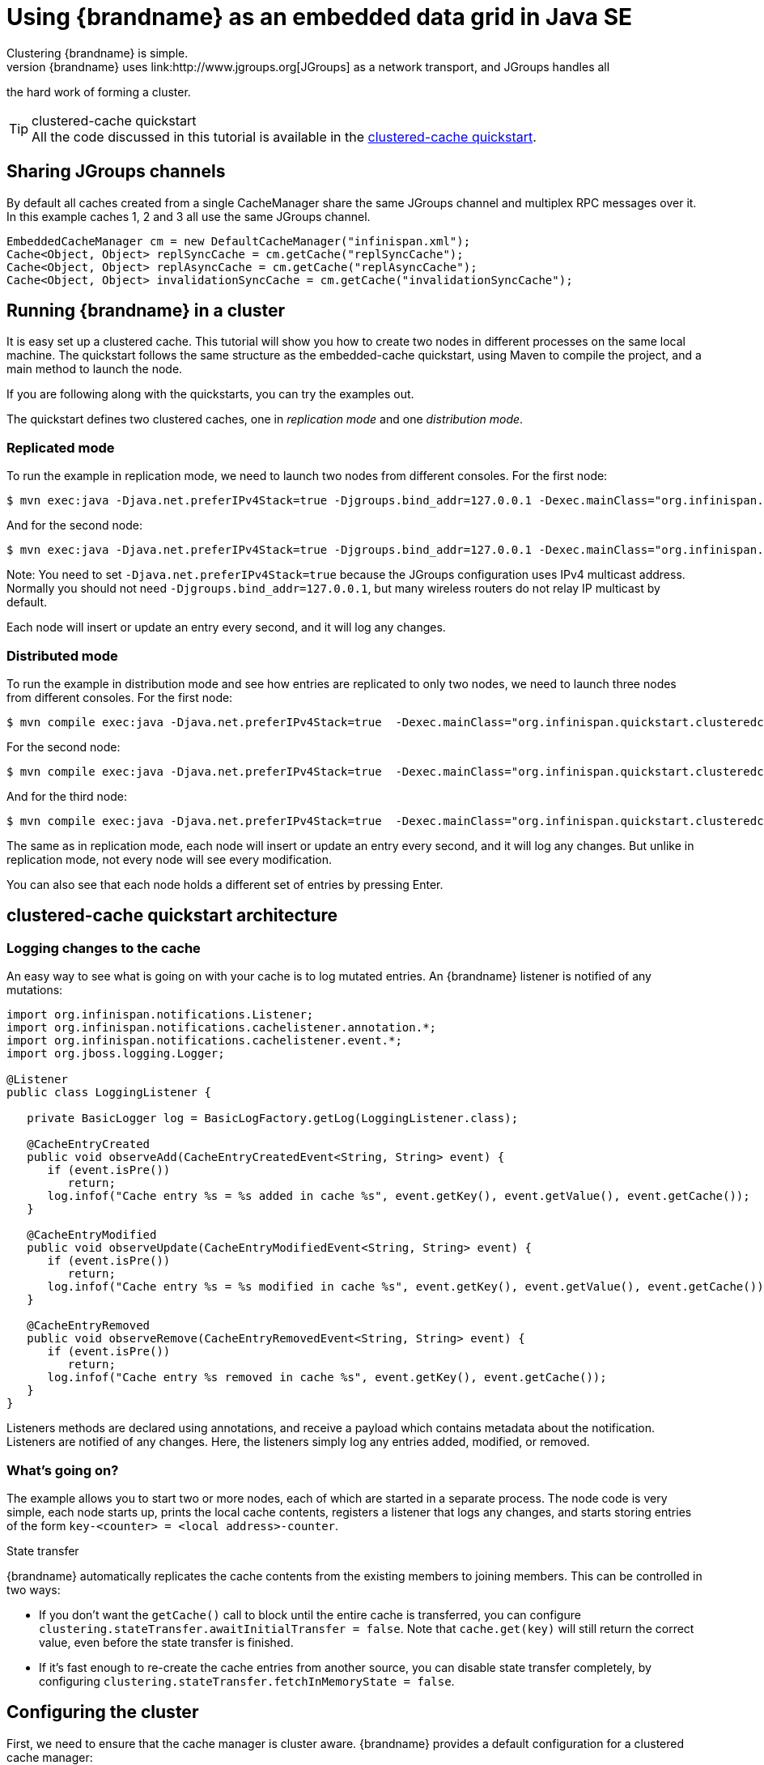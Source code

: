 =  Using {brandname} as an embedded data grid in Java SE
Clustering {brandname} is simple.
Under the covers, {brandname} uses link:http://www.jgroups.org[JGroups] as a network transport, and JGroups handles all
the hard work of forming a cluster.

.clustered-cache quickstart
TIP: All the code discussed in this tutorial is available in the
link:https://github.com/infinispan/infinispan-quickstart/tree/master/clustered-cache[clustered-cache quickstart].

== Sharing JGroups channels
By default all caches created from a single CacheManager share the same JGroups channel and multiplex RPC messages over it.
In this example caches 1, 2 and 3 all use the same JGroups channel.

[source,java]
----
EmbeddedCacheManager cm = new DefaultCacheManager("infinispan.xml");
Cache<Object, Object> replSyncCache = cm.getCache("replSyncCache");
Cache<Object, Object> replAsyncCache = cm.getCache("replAsyncCache");
Cache<Object, Object> invalidationSyncCache = cm.getCache("invalidationSyncCache");
----

== Running {brandname} in a cluster
It is easy set up a clustered cache. This tutorial will show you how to create two nodes in different processes on the
same local machine.
The quickstart follows the same structure as the embedded-cache quickstart, using Maven to compile the project, and a
main method to launch the node.

If you are following along with the quickstarts, you can try the examples out.

The quickstart defines two clustered caches, one in _replication mode_ and one _distribution mode_.

=== Replicated mode
To run the example in replication mode, we need to launch two nodes from different consoles.
For the first node:

 $ mvn exec:java -Djava.net.preferIPv4Stack=true -Djgroups.bind_addr=127.0.0.1 -Dexec.mainClass="org.infinispan.quickstart.clusteredcache.Node" -Dexec.args="A"

And for the second node:

 $ mvn exec:java -Djava.net.preferIPv4Stack=true -Djgroups.bind_addr=127.0.0.1 -Dexec.mainClass="org.infinispan.quickstart.clusteredcache.Node" -Dexec.args="B"

Note: You need to set `-Djava.net.preferIPv4Stack=true` because the JGroups configuration uses IPv4 multicast address.
Normally you should not need `-Djgroups.bind_addr=127.0.0.1`, but many wireless routers do not relay IP multicast by default.

Each node will insert or update an entry every second, and it will log any changes.

=== Distributed mode
To run the example in distribution mode and see how entries are replicated to only two nodes, we need to launch three
nodes from different consoles.
For the first node:

 $ mvn compile exec:java -Djava.net.preferIPv4Stack=true  -Dexec.mainClass="org.infinispan.quickstart.clusteredcache.Node" -Dexec.args="-d A"

For the second node:

 $ mvn compile exec:java -Djava.net.preferIPv4Stack=true  -Dexec.mainClass="org.infinispan.quickstart.clusteredcache.Node" -Dexec.args="-d B"

And for the third node:

 $ mvn compile exec:java -Djava.net.preferIPv4Stack=true  -Dexec.mainClass="org.infinispan.quickstart.clusteredcache.Node" -Dexec.args="-d C"

The same as in replication mode, each node will insert or update an entry every second, and it will log any changes.
But unlike in replication mode, not every node will see every modification.

You can also see that each node holds a different set of entries by pressing Enter.

== clustered-cache quickstart architecture

===  Logging changes to the cache
An easy way to see what is going on with your cache is to log mutated entries. An {brandname} listener is notified of any mutations:

[source,java]
----
import org.infinispan.notifications.Listener;
import org.infinispan.notifications.cachelistener.annotation.*;
import org.infinispan.notifications.cachelistener.event.*;
import org.jboss.logging.Logger;

@Listener
public class LoggingListener {

   private BasicLogger log = BasicLogFactory.getLog(LoggingListener.class);

   @CacheEntryCreated
   public void observeAdd(CacheEntryCreatedEvent<String, String> event) {
      if (event.isPre())
         return;
      log.infof("Cache entry %s = %s added in cache %s", event.getKey(), event.getValue(), event.getCache());
   }

   @CacheEntryModified
   public void observeUpdate(CacheEntryModifiedEvent<String, String> event) {
      if (event.isPre())
         return;
      log.infof("Cache entry %s = %s modified in cache %s", event.getKey(), event.getValue(), event.getCache());
   }

   @CacheEntryRemoved
   public void observeRemove(CacheEntryRemovedEvent<String, String> event) {
      if (event.isPre())
         return;
      log.infof("Cache entry %s removed in cache %s", event.getKey(), event.getCache());
   }
}
----

Listeners methods are declared using annotations, and receive a payload which contains metadata about the notification.
Listeners are notified of any changes. Here, the listeners simply log any entries added, modified, or removed.

=== What's going on?
The example allows you to start two or more nodes, each of which are started in a separate process.
The node code is very simple, each node starts up, prints the local cache contents, registers a listener that logs
any changes, and starts storing entries of the form `key-<counter> = <local address>-counter`.

.State transfer

{brandname} automatically replicates the cache contents from the existing members to joining members. This can be
controlled in two ways:

* If you don't want the `getCache()` call to block until the entire cache is transferred, you can configure
`clustering.stateTransfer.awaitInitialTransfer = false`.
Note that `cache.get(key)` will still return the correct value, even before the state transfer is finished.
* If it's fast enough to re-create the cache entries from another source, you can disable state transfer completely,
by configuring `clustering.stateTransfer.fetchInMemoryState = false`.

== Configuring the cluster
First, we need to ensure that the cache manager is cluster aware.
{brandname} provides a default configuration for a clustered cache manager:

[source,java]
----
GlobalConfigurationBuilder.getClusteredDefault().build()
----

=== Tweaking the cluster configuration for your network
Depending on your network setup, you may need to tweak your JGroups set up.
JGroups is configured via an XML file; the file to use can be specified via the GlobalConfiguration:

[source,java]
----
DefaultCacheManager cacheManager = new DefaultCacheManager(
      GlobalConfigurationBuilder.defaultClusteredBuilder()
            .transport().nodeName(nodeName).addProperty("configurationFile", "jgroups.xml")
            .build()
);
----

The link:http://www.jgroups.org/manual/html/index.html[JGroups documentation] provides extensive advice on getting
JGroups working on your network.
If you are new to configuring JGroups, you may get a little lost, so you might want to try tweaking these configuration
parameters:

*  Using the system property `-Djgroups.bind_addr=127.0.0.1` causes JGroups to bind only to your loopback interface,
meaning any firewall you may have configured won't get in the way.
Very useful for testing a cluster where all nodes are on one machine.

*TODO - add more tips!*

You can also configure the JGroups configuration to use in {brandname}'s XML configuration:

[source,xml]
----
<infinispan>
  <jgroups>
     <stack-file name="external-file" path="jgroups.xml"/>
  </jgroups>
  <cache-container>
    <transport stack="external-file" />
  </cache-container>

  ...

</infinispan>
----

== Configuring a replicated data-grid
In replicated mode, {brandname} will store every entry on every node in the grid. This offers high durability and
availability of data, but means the storage capacity is limited by the available heap space on the node with least
memory.
The cache should be configured to work in replication mode (either synchronous or asynchronous), and can otherwise be
configured as normal. For example, if you want to configure the cache programmatically:

[source,java]
----
cacheManager.defineConfiguration("repl", new ConfigurationBuilder()
      .clustering()
      .cacheMode(CacheMode.REPL_SYNC)
      .build()
);
----

You can configure an identical cache using XML:

.infinispan-replication.xml
[source,xml]
----
<infinispan>
  <jgroups/>
  <cache-container default-cache="repl">
     <transport/>
     <replicated-cache name="repl" mode="SYNC" />
  </cache-container>
</infinispan>
----

along with

[source,java]
----
private static EmbeddedCacheManager createCacheManagerFromXml() throws IOException {
   return new DefaultCacheManager("infinispan-replication.xml");
}
----

== Configuring a distributed data-grid
In distributed mode, {brandname} will store every entry on a subset of the nodes in the grid (the parameter numOwners
controls how many owners each entry will have). Compared to replication, distribution offers increased storage capacity,
but with increased latency to access data from non-owner nodes, and durability (data may be lost if all the owners are
stopped in a short time interval).
Adjusting the number of owners allows you to obtain the trade off between space, durability, and latency.

{brandname} also offers a _topology aware consistent hash_ which will ensure that the owners of entries are located in
different data centers, racks, or physical machines, to offer improved durability in case of node crashes or network
outages.

The cache should be configured to work in distributed mode (either synchronous or asynchronous), and can otherwise
be configured as normal. For example, if you want to configure the cache programmatically:

[source,java]
----
cacheManager.defineConfiguration("dist", new ConfigurationBuilder()
      .clustering()
      .cacheMode(CacheMode.DIST_SYNC)
      .hash().numOwners(2)
      .build()
);
----

You can configure an identical cache using XML:

.infinispan-distribution.xml:
[source,xml]
----
<infinispan>
  <jgroups/>
  <cache-container default-cache="repl">
    <transport/>
    <distributed-cache owners="2" mode="SYNC" />
  </cache-container>
</infinispan>
----

along with

[source,java]
----
private static EmbeddedCacheManager createCacheManagerFromXml() throws IOException {
   return new DefaultCacheManager("infinispan-distribution.xml");
}
----
